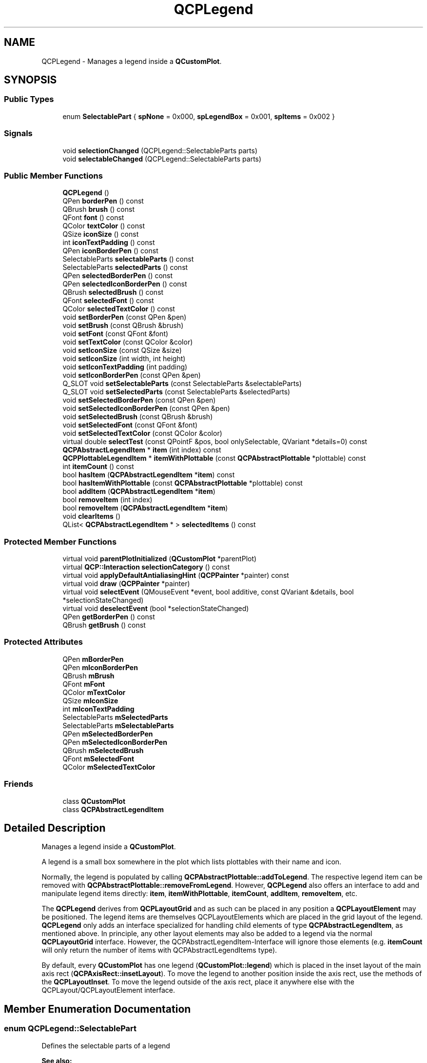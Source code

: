 .TH "QCPLegend" 3 "Thu Jun 18 2015" "Version v.2" "Voice analyze" \" -*- nroff -*-
.ad l
.nh
.SH NAME
QCPLegend \- Manages a legend inside a \fBQCustomPlot\fP\&.  

.SH SYNOPSIS
.br
.PP
.SS "Public Types"

.in +1c
.ti -1c
.RI "enum \fBSelectablePart\fP { \fBspNone\fP = 0x000, \fBspLegendBox\fP = 0x001, \fBspItems\fP = 0x002 }"
.br
.in -1c
.SS "Signals"

.in +1c
.ti -1c
.RI "void \fBselectionChanged\fP (QCPLegend::SelectableParts parts)"
.br
.ti -1c
.RI "void \fBselectableChanged\fP (QCPLegend::SelectableParts parts)"
.br
.in -1c
.SS "Public Member Functions"

.in +1c
.ti -1c
.RI "\fBQCPLegend\fP ()"
.br
.ti -1c
.RI "QPen \fBborderPen\fP () const "
.br
.ti -1c
.RI "QBrush \fBbrush\fP () const "
.br
.ti -1c
.RI "QFont \fBfont\fP () const "
.br
.ti -1c
.RI "QColor \fBtextColor\fP () const "
.br
.ti -1c
.RI "QSize \fBiconSize\fP () const "
.br
.ti -1c
.RI "int \fBiconTextPadding\fP () const "
.br
.ti -1c
.RI "QPen \fBiconBorderPen\fP () const "
.br
.ti -1c
.RI "SelectableParts \fBselectableParts\fP () const "
.br
.ti -1c
.RI "SelectableParts \fBselectedParts\fP () const "
.br
.ti -1c
.RI "QPen \fBselectedBorderPen\fP () const "
.br
.ti -1c
.RI "QPen \fBselectedIconBorderPen\fP () const "
.br
.ti -1c
.RI "QBrush \fBselectedBrush\fP () const "
.br
.ti -1c
.RI "QFont \fBselectedFont\fP () const "
.br
.ti -1c
.RI "QColor \fBselectedTextColor\fP () const "
.br
.ti -1c
.RI "void \fBsetBorderPen\fP (const QPen &pen)"
.br
.ti -1c
.RI "void \fBsetBrush\fP (const QBrush &brush)"
.br
.ti -1c
.RI "void \fBsetFont\fP (const QFont &font)"
.br
.ti -1c
.RI "void \fBsetTextColor\fP (const QColor &color)"
.br
.ti -1c
.RI "void \fBsetIconSize\fP (const QSize &size)"
.br
.ti -1c
.RI "void \fBsetIconSize\fP (int width, int height)"
.br
.ti -1c
.RI "void \fBsetIconTextPadding\fP (int padding)"
.br
.ti -1c
.RI "void \fBsetIconBorderPen\fP (const QPen &pen)"
.br
.ti -1c
.RI "Q_SLOT void \fBsetSelectableParts\fP (const SelectableParts &selectableParts)"
.br
.ti -1c
.RI "Q_SLOT void \fBsetSelectedParts\fP (const SelectableParts &selectedParts)"
.br
.ti -1c
.RI "void \fBsetSelectedBorderPen\fP (const QPen &pen)"
.br
.ti -1c
.RI "void \fBsetSelectedIconBorderPen\fP (const QPen &pen)"
.br
.ti -1c
.RI "void \fBsetSelectedBrush\fP (const QBrush &brush)"
.br
.ti -1c
.RI "void \fBsetSelectedFont\fP (const QFont &font)"
.br
.ti -1c
.RI "void \fBsetSelectedTextColor\fP (const QColor &color)"
.br
.ti -1c
.RI "virtual double \fBselectTest\fP (const QPointF &pos, bool onlySelectable, QVariant *details=0) const "
.br
.ti -1c
.RI "\fBQCPAbstractLegendItem\fP * \fBitem\fP (int index) const "
.br
.ti -1c
.RI "\fBQCPPlottableLegendItem\fP * \fBitemWithPlottable\fP (const \fBQCPAbstractPlottable\fP *plottable) const "
.br
.ti -1c
.RI "int \fBitemCount\fP () const "
.br
.ti -1c
.RI "bool \fBhasItem\fP (\fBQCPAbstractLegendItem\fP *\fBitem\fP) const "
.br
.ti -1c
.RI "bool \fBhasItemWithPlottable\fP (const \fBQCPAbstractPlottable\fP *plottable) const "
.br
.ti -1c
.RI "bool \fBaddItem\fP (\fBQCPAbstractLegendItem\fP *\fBitem\fP)"
.br
.ti -1c
.RI "bool \fBremoveItem\fP (int index)"
.br
.ti -1c
.RI "bool \fBremoveItem\fP (\fBQCPAbstractLegendItem\fP *\fBitem\fP)"
.br
.ti -1c
.RI "void \fBclearItems\fP ()"
.br
.ti -1c
.RI "QList< \fBQCPAbstractLegendItem\fP * > \fBselectedItems\fP () const "
.br
.in -1c
.SS "Protected Member Functions"

.in +1c
.ti -1c
.RI "virtual void \fBparentPlotInitialized\fP (\fBQCustomPlot\fP *parentPlot)"
.br
.ti -1c
.RI "virtual \fBQCP::Interaction\fP \fBselectionCategory\fP () const "
.br
.ti -1c
.RI "virtual void \fBapplyDefaultAntialiasingHint\fP (\fBQCPPainter\fP *painter) const "
.br
.ti -1c
.RI "virtual void \fBdraw\fP (\fBQCPPainter\fP *painter)"
.br
.ti -1c
.RI "virtual void \fBselectEvent\fP (QMouseEvent *event, bool additive, const QVariant &details, bool *selectionStateChanged)"
.br
.ti -1c
.RI "virtual void \fBdeselectEvent\fP (bool *selectionStateChanged)"
.br
.ti -1c
.RI "QPen \fBgetBorderPen\fP () const "
.br
.ti -1c
.RI "QBrush \fBgetBrush\fP () const "
.br
.in -1c
.SS "Protected Attributes"

.in +1c
.ti -1c
.RI "QPen \fBmBorderPen\fP"
.br
.ti -1c
.RI "QPen \fBmIconBorderPen\fP"
.br
.ti -1c
.RI "QBrush \fBmBrush\fP"
.br
.ti -1c
.RI "QFont \fBmFont\fP"
.br
.ti -1c
.RI "QColor \fBmTextColor\fP"
.br
.ti -1c
.RI "QSize \fBmIconSize\fP"
.br
.ti -1c
.RI "int \fBmIconTextPadding\fP"
.br
.ti -1c
.RI "SelectableParts \fBmSelectedParts\fP"
.br
.ti -1c
.RI "SelectableParts \fBmSelectableParts\fP"
.br
.ti -1c
.RI "QPen \fBmSelectedBorderPen\fP"
.br
.ti -1c
.RI "QPen \fBmSelectedIconBorderPen\fP"
.br
.ti -1c
.RI "QBrush \fBmSelectedBrush\fP"
.br
.ti -1c
.RI "QFont \fBmSelectedFont\fP"
.br
.ti -1c
.RI "QColor \fBmSelectedTextColor\fP"
.br
.in -1c
.SS "Friends"

.in +1c
.ti -1c
.RI "class \fBQCustomPlot\fP"
.br
.ti -1c
.RI "class \fBQCPAbstractLegendItem\fP"
.br
.in -1c
.SH "Detailed Description"
.PP 
Manages a legend inside a \fBQCustomPlot\fP\&. 

A legend is a small box somewhere in the plot which lists plottables with their name and icon\&.
.PP
Normally, the legend is populated by calling \fBQCPAbstractPlottable::addToLegend\fP\&. The respective legend item can be removed with \fBQCPAbstractPlottable::removeFromLegend\fP\&. However, \fBQCPLegend\fP also offers an interface to add and manipulate legend items directly: \fBitem\fP, \fBitemWithPlottable\fP, \fBitemCount\fP, \fBaddItem\fP, \fBremoveItem\fP, etc\&.
.PP
The \fBQCPLegend\fP derives from \fBQCPLayoutGrid\fP and as such can be placed in any position a \fBQCPLayoutElement\fP may be positioned\&. The legend items are themselves QCPLayoutElements which are placed in the grid layout of the legend\&. \fBQCPLegend\fP only adds an interface specialized for handling child elements of type \fBQCPAbstractLegendItem\fP, as mentioned above\&. In principle, any other layout elements may also be added to a legend via the normal \fBQCPLayoutGrid\fP interface\&. However, the QCPAbstractLegendItem-Interface will ignore those elements (e\&.g\&. \fBitemCount\fP will only return the number of items with QCPAbstractLegendItems type)\&.
.PP
By default, every \fBQCustomPlot\fP has one legend (\fBQCustomPlot::legend\fP) which is placed in the inset layout of the main axis rect (\fBQCPAxisRect::insetLayout\fP)\&. To move the legend to another position inside the axis rect, use the methods of the \fBQCPLayoutInset\fP\&. To move the legend outside of the axis rect, place it anywhere else with the QCPLayout/QCPLayoutElement interface\&. 
.SH "Member Enumeration Documentation"
.PP 
.SS "enum \fBQCPLegend::SelectablePart\fP"
Defines the selectable parts of a legend
.PP
\fBSee also:\fP
.RS 4
\fBsetSelectedParts\fP, \fBsetSelectableParts\fP 
.RE
.PP

.PP
\fBEnumerator\fP
.in +1c
.TP
\fB\fIspNone \fP\fP
\fC0x000\fP None 
.TP
\fB\fIspLegendBox \fP\fP
\fC0x001\fP The legend box (frame) 
.TP
\fB\fIspItems \fP\fP
\fC0x002\fP Legend items individually (see \fBselectedItems\fP) 
.SH "Constructor & Destructor Documentation"
.PP 
.SS "QCPLegend::QCPLegend ()\fC [explicit]\fP"
Constructs a new \fBQCPLegend\fP instance with \fIparentPlot\fP as the containing plot and default values\&.
.PP
Note that by default, \fBQCustomPlot\fP already contains a legend ready to be used as \fBQCustomPlot::legend\fP 
.SH "Member Function Documentation"
.PP 
.SS "bool QCPLegend::addItem (\fBQCPAbstractLegendItem\fP * item)"
Adds \fIitem\fP to the legend, if it's not present already\&.
.PP
Returns true on sucess, i\&.e\&. if the item wasn't in the list already and has been successfuly added\&.
.PP
The legend takes ownership of the item\&. 
.SS "void QCPLegend::clearItems ()"
Removes all items from the legend\&. 
.SS "bool QCPLegend::hasItem (\fBQCPAbstractLegendItem\fP * item) const"
Returns whether the legend contains \fIitm\fP\&. 
.SS "bool QCPLegend::hasItemWithPlottable (const \fBQCPAbstractPlottable\fP * plottable) const"
Returns whether the legend contains a \fBQCPPlottableLegendItem\fP which is associated with \fIplottable\fP (e\&.g\&. a \fBQCPGraph\fP*)\&. If such an item isn't in the legend, returns false\&.
.PP
\fBSee also:\fP
.RS 4
\fBitemWithPlottable\fP 
.RE
.PP

.SS "\fBQCPAbstractLegendItem\fP * QCPLegend::item (int index) const"
Returns the item with index \fIi\fP\&.
.PP
\fBSee also:\fP
.RS 4
\fBitemCount\fP 
.RE
.PP

.SS "int QCPLegend::itemCount () const"
Returns the number of items currently in the legend\&. 
.PP
\fBSee also:\fP
.RS 4
\fBitem\fP 
.RE
.PP

.SS "\fBQCPPlottableLegendItem\fP * QCPLegend::itemWithPlottable (const \fBQCPAbstractPlottable\fP * plottable) const"
Returns the \fBQCPPlottableLegendItem\fP which is associated with \fIplottable\fP (e\&.g\&. a \fBQCPGraph\fP*)\&. If such an item isn't in the legend, returns 0\&.
.PP
\fBSee also:\fP
.RS 4
\fBhasItemWithPlottable\fP 
.RE
.PP

.SS "bool QCPLegend::removeItem (int index)"
Removes the item with index \fIindex\fP from the legend\&.
.PP
Returns true, if successful\&.
.PP
\fBSee also:\fP
.RS 4
\fBitemCount\fP, \fBclearItems\fP 
.RE
.PP

.SS "bool QCPLegend::removeItem (\fBQCPAbstractLegendItem\fP * item)"
This is an overloaded member function, provided for convenience\&. It differs from the above function only in what argument(s) it accepts\&.
.PP
Removes \fIitem\fP from the legend\&.
.PP
Returns true, if successful\&.
.PP
\fBSee also:\fP
.RS 4
\fBclearItems\fP 
.RE
.PP

.SS "QList< \fBQCPAbstractLegendItem\fP * > QCPLegend::selectedItems () const"
Returns the legend items that are currently selected\&. If no items are selected, the list is empty\&.
.PP
\fBSee also:\fP
.RS 4
\fBQCPAbstractLegendItem::setSelected\fP, setSelectable 
.RE
.PP

.SS "void QCPLegend::selectionChanged (QCPLegend::SelectableParts selection)\fC [signal]\fP"
This signal is emitted when the selection state of this legend has changed\&.
.PP
\fBSee also:\fP
.RS 4
\fBsetSelectedParts\fP, \fBsetSelectableParts\fP 
.RE
.PP

.SS "double QCPLegend::selectTest (const QPointF & pos, bool onlySelectable, QVariant * details = \fC0\fP) const\fC [virtual]\fP"
Layout elements are sensitive to events inside their outer rect\&. If \fIpos\fP is within the outer rect, this method returns a value corresponding to 0\&.99 times the parent plot's selection tolerance\&. However, layout elements are not selectable by default\&. So if \fIonlySelectable\fP is true, -1\&.0 is returned\&.
.PP
See \fBQCPLayerable::selectTest\fP for a general explanation of this virtual method\&.
.PP
\fBQCPLayoutElement\fP subclasses may reimplement this method to provide more specific selection test behaviour\&. 
.PP
Reimplemented from \fBQCPLayoutElement\fP\&.
.SS "void QCPLegend::setBorderPen (const QPen & pen)"
Sets the pen, the border of the entire legend is drawn with\&. 
.SS "void QCPLegend::setBrush (const QBrush & brush)"
Sets the brush of the legend background\&. 
.SS "void QCPLegend::setFont (const QFont & font)"
Sets the default font of legend text\&. Legend items that draw text (e\&.g\&. the name of a graph) will use this font by default\&. However, a different font can be specified on a per-item-basis by accessing the specific legend item\&.
.PP
This function will also set \fIfont\fP on all already existing legend items\&.
.PP
\fBSee also:\fP
.RS 4
\fBQCPAbstractLegendItem::setFont\fP 
.RE
.PP

.SS "void QCPLegend::setIconBorderPen (const QPen & pen)"
Sets the pen used to draw a border around each legend icon\&. Legend items that draw an icon (e\&.g\&. a visual representation of the graph) will use this pen by default\&.
.PP
If no border is wanted, set this to \fIQt::NoPen\fP\&. 
.SS "void QCPLegend::setIconSize (const QSize & size)"
Sets the size of legend icons\&. Legend items that draw an icon (e\&.g\&. a visual representation of the graph) will use this size by default\&. 
.SS "void QCPLegend::setIconSize (int width, int height)"
This is an overloaded member function, provided for convenience\&. It differs from the above function only in what argument(s) it accepts\&. 
.SS "void QCPLegend::setIconTextPadding (int padding)"
Sets the horizontal space in pixels between the legend icon and the text next to it\&. Legend items that draw an icon (e\&.g\&. a visual representation of the graph) and text (e\&.g\&. the name of the graph) will use this space by default\&. 
.SS "void QCPLegend::setSelectableParts (const SelectableParts & selectable)"
Sets whether the user can (de-)select the parts in \fIselectable\fP by clicking on the \fBQCustomPlot\fP surface\&. (When \fBQCustomPlot::setInteractions\fP contains \fBQCP::iSelectLegend\fP\&.)
.PP
However, even when \fIselectable\fP is set to a value not allowing the selection of a specific part, it is still possible to set the selection of this part manually, by calling \fBsetSelectedParts\fP directly\&.
.PP
\fBSee also:\fP
.RS 4
\fBSelectablePart\fP, \fBsetSelectedParts\fP 
.RE
.PP

.SS "void QCPLegend::setSelectedBorderPen (const QPen & pen)"
When the legend box is selected, this pen is used to draw the border instead of the normal pen set via \fBsetBorderPen\fP\&.
.PP
\fBSee also:\fP
.RS 4
\fBsetSelectedParts\fP, \fBsetSelectableParts\fP, \fBsetSelectedBrush\fP 
.RE
.PP

.SS "void QCPLegend::setSelectedBrush (const QBrush & brush)"
When the legend box is selected, this brush is used to draw the legend background instead of the normal brush set via \fBsetBrush\fP\&.
.PP
\fBSee also:\fP
.RS 4
\fBsetSelectedParts\fP, \fBsetSelectableParts\fP, \fBsetSelectedBorderPen\fP 
.RE
.PP

.SS "void QCPLegend::setSelectedFont (const QFont & font)"
Sets the default font that is used by legend items when they are selected\&.
.PP
This function will also set \fIfont\fP on all already existing legend items\&.
.PP
\fBSee also:\fP
.RS 4
\fBsetFont\fP, \fBQCPAbstractLegendItem::setSelectedFont\fP 
.RE
.PP

.SS "void QCPLegend::setSelectedIconBorderPen (const QPen & pen)"
Sets the pen legend items will use to draw their icon borders, when they are selected\&.
.PP
\fBSee also:\fP
.RS 4
\fBsetSelectedParts\fP, \fBsetSelectableParts\fP, \fBsetSelectedFont\fP 
.RE
.PP

.SS "void QCPLegend::setSelectedParts (const SelectableParts & selected)"
Sets the selected state of the respective legend parts described by \fBSelectablePart\fP\&. When a part is selected, it uses a different pen/font and brush\&. If some legend items are selected and \fIselected\fP doesn't contain \fBspItems\fP, those items become deselected\&.
.PP
The entire selection mechanism is handled automatically when \fBQCustomPlot::setInteractions\fP contains iSelectLegend\&. You only need to call this function when you wish to change the selection state manually\&.
.PP
This function can change the selection state of a part even when \fBsetSelectableParts\fP was set to a value that actually excludes the part\&.
.PP
emits the \fBselectionChanged\fP signal when \fIselected\fP is different from the previous selection state\&.
.PP
Note that it doesn't make sense to set the selected state \fBspItems\fP here when it wasn't set before, because there's no way to specify which exact items to newly select\&. Do this by calling \fBQCPAbstractLegendItem::setSelected\fP directly on the legend item you wish to select\&.
.PP
\fBSee also:\fP
.RS 4
\fBSelectablePart\fP, \fBsetSelectableParts\fP, \fBselectTest\fP, \fBsetSelectedBorderPen\fP, \fBsetSelectedIconBorderPen\fP, \fBsetSelectedBrush\fP, \fBsetSelectedFont\fP 
.RE
.PP

.SS "void QCPLegend::setSelectedTextColor (const QColor & color)"
Sets the default text color that is used by legend items when they are selected\&.
.PP
This function will also set \fIcolor\fP on all already existing legend items\&.
.PP
\fBSee also:\fP
.RS 4
\fBsetTextColor\fP, \fBQCPAbstractLegendItem::setSelectedTextColor\fP 
.RE
.PP

.SS "void QCPLegend::setTextColor (const QColor & color)"
Sets the default color of legend text\&. Legend items that draw text (e\&.g\&. the name of a graph) will use this color by default\&. However, a different colors can be specified on a per-item-basis by accessing the specific legend item\&.
.PP
This function will also set \fIcolor\fP on all already existing legend items\&.
.PP
\fBSee also:\fP
.RS 4
\fBQCPAbstractLegendItem::setTextColor\fP 
.RE
.PP


.SH "Author"
.PP 
Generated automatically by Doxygen for Voice analyze from the source code\&.
